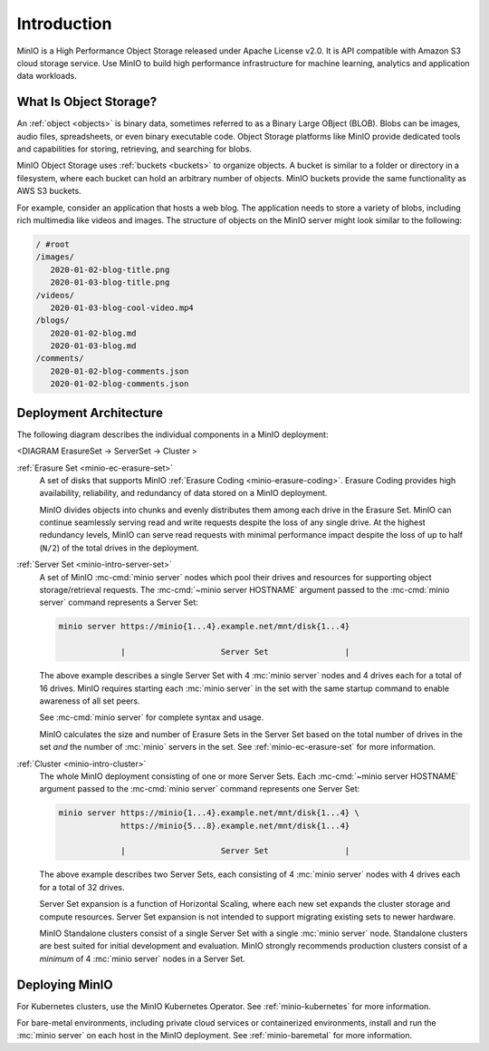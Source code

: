 ============
Introduction
============

.. default-domain:: minio

MinIO is a High Performance Object Storage released under Apache License v2.0.
It is API compatible with Amazon S3 cloud storage service. Use MinIO to build
high performance infrastructure for machine learning, analytics and application
data workloads.

What Is Object Storage?
-----------------------

.. _objects:

An :ref:`object <objects>` is binary data, sometimes referred to as a Binary
Large OBject (BLOB). Blobs can be images, audio files, spreadsheets, or even
binary executable code. Object Storage platforms like MinIO provide dedicated
tools and capabilities for storing, retrieving, and searching for blobs. 

.. _buckets:

MinIO Object Storage uses :ref:`buckets <buckets>` to organize objects. 
A bucket is similar to a folder or directory in a filesystem, where each
bucket can hold an arbitrary number of objects. MinIO buckets provide the 
same functionality as AWS S3 buckets. 

For example, consider an application that hosts a web blog. The application
needs to store a variety of blobs, including rich multimedia like videos and
images. The structure of objects on the MinIO server might look similar to the
following:

.. code-block:: shell

   / #root
   /images/
      2020-01-02-blog-title.png
      2020-01-03-blog-title.png
   /videos/
      2020-01-03-blog-cool-video.mp4
   /blogs/
      2020-01-02-blog.md
      2020-01-03-blog.md
   /comments/
      2020-01-02-blog-comments.json
      2020-01-02-blog-comments.json

Deployment Architecture
-----------------------

The following diagram describes the individual components in a MinIO 
deployment:

<DIAGRAM ErasureSet -> ServerSet -> Cluster >

:ref:`Erasure Set <minio-ec-erasure-set>`
   A set of disks that supports MinIO :ref:`Erasure Coding
   <minio-erasure-coding>`. Erasure Coding provides high availability,
   reliability, and redundancy of data stored on a MinIO deployment.

   MinIO divides objects into chunks and evenly distributes them among each
   drive in the Erasure Set. MinIO can continue seamlessly serving read and
   write requests despite the loss of any single drive. At the highest
   redundancy levels, MinIO can serve read requests with minimal performance
   impact despite the loss of up to half (``N/2``) of the total drives in the
   deployment.

.. _minio-intro-server-set:

:ref:`Server Set <minio-intro-server-set>`
   A set of MinIO :mc-cmd:`minio server` nodes which pool their drives and
   resources for supporting object storage/retrieval requests. The
   :mc-cmd:`~minio server HOSTNAME` argument passed to the 
   :mc-cmd:`minio server` command represents a Server Set:

   .. code-block:: shell

      minio server https://minio{1...4}.example.net/mnt/disk{1...4}
                   
                   |                    Server Set                |

   The above example describes a single Server Set with
   4 :mc:`minio server` nodes and 4 drives each for a total of 16 drives. 
   MinIO requires starting each :mc:`minio server` in the set with the same
   startup command to enable awareness of all set peers.

   See :mc-cmd:`minio server` for complete syntax and usage.

   MinIO calculates the size and number of Erasure Sets in the Server Set based
   on the total number of drives in the set *and* the number of :mc:`minio`
   servers in the set. See :ref:`minio-ec-erasure-set` for more information.

.. _minio-intro-cluster:

:ref:`Cluster <minio-intro-cluster>`
   The whole MinIO deployment consisting of one or more Server Sets. Each
   :mc-cmd:`~minio server HOSTNAME` argument passed to the 
   :mc-cmd:`minio server` command represents one Server Set:

   .. code-block:: shell

      minio server https://minio{1...4}.example.net/mnt/disk{1...4} \
                   https://minio{5...8}.example.net/mnt/disk{1...4}
                   
                   |                    Server Set                |
   
   The above example describes two Server Sets, each consisting of 4
   :mc:`minio server` nodes with 4 drives each for a total of 32 drives.

   Server Set expansion is a function of Horizontal Scaling, where each new set
   expands the cluster storage and compute resources. Server Set expansion
   is not intended to support migrating existing sets to newer hardware. 

   MinIO Standalone clusters consist of a single Server Set with a single
   :mc:`minio server` node. Standalone clusters are best suited for initial
   development and evaluation. MinIO strongly recommends production
   clusters consist of a *minimum* of 4 :mc:`minio server` nodes in a 
   Server Set.

Deploying MinIO
---------------

For Kubernetes clusters, use the MinIO Kubernetes Operator.
See :ref:`minio-kubernetes` for more information.

For bare-metal environments, including private cloud services
or containerized environments, install and run the :mc:`minio server` on
each host in the MinIO deployment. See :ref:`minio-baremetal` for more 
information.

